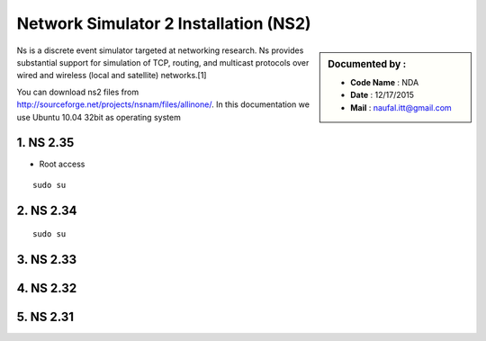 Network Simulator 2 Installation (NS2)
======================================

.. sidebar:: Documented by :

     * **Code Name**    : NDA
     * **Date** 	: 12/17/2015
     * **Mail** 	: naufal.itt@gmail.com

Ns is a discrete event simulator targeted at networking research. Ns provides substantial support for simulation of TCP, routing, and multicast protocols over wired and wireless (local and satellite) networks.[1] 

You can download ns2 files from `<http://sourceforge.net/projects/nsnam/files/allinone/>`_.
In this documentation we use Ubuntu 10.04 32bit as operating system 



**1. NS 2.35**
*************

- Root access
::

	sudo su

**2. NS 2.34**
*************
::

	sudo su

**3. NS 2.33**
*************

**4. NS 2.32**
*************

**5. NS 2.31**
*************


